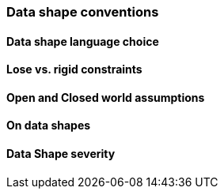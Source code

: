 === Data shape conventions

[[sec:dsc-r1]]
==== Data shape language choice


[[sec:dsc-r2]]
==== Lose vs. rigid constraints


[[sec:dsc-r3]]
==== Open and Closed world assumptions


[[sec:dsc-r4]]
==== On data shapes


[[sec:dsc-r5]]
==== Data Shape severity